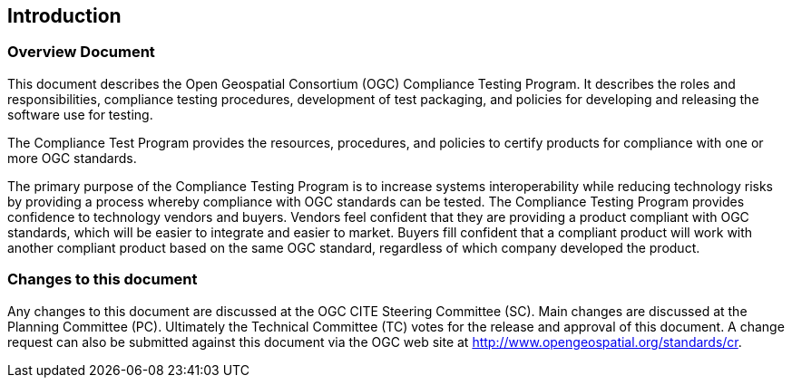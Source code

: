 == Introduction

=== Overview Document

This document describes the Open Geospatial Consortium (OGC) Compliance Testing Program. It describes the roles and responsibilities, compliance testing procedures, development of test packaging, and policies for developing and releasing the software use for testing.

The Compliance Test Program provides the resources, procedures, and policies to certify products for compliance with one or more OGC standards.

The primary purpose of the Compliance Testing Program is to increase systems interoperability while reducing technology risks by providing a process whereby compliance with OGC standards can be tested. The Compliance Testing Program provides confidence to technology vendors and buyers. Vendors feel confident that they are providing a product compliant with OGC standards, which will be easier to integrate and easier to market. Buyers fill confident that a compliant product will work with another compliant product based on the same OGC standard, regardless of which company developed the product.

=== Changes to this document

Any changes to this document are discussed at the OGC CITE Steering Committee (SC). Main changes are discussed at the Planning Committee (PC). Ultimately the Technical Committee (TC) votes for the release and approval of this document. A change request can also be submitted against this document via the OGC web site at http://www.opengeospatial.org/standards/cr.
